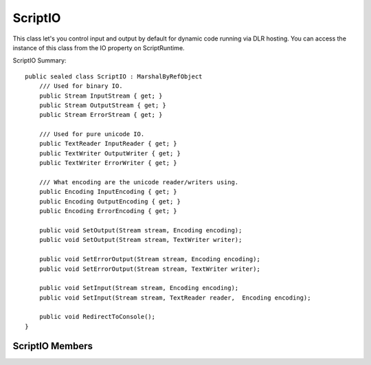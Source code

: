 .. highlightlang:: c


.. hosting-scriptio:

********
ScriptIO
********

This class let's you control input and output by default for dynamic code running via DLR hosting.  You can access the instance of this class from the IO property on ScriptRuntime.

ScriptIO Summary::

    public sealed class ScriptIO : MarshalByRefObject
        /// Used for binary IO.
        public Stream InputStream { get; }
        public Stream OutputStream { get; }
        public Stream ErrorStream { get; }

        /// Used for pure unicode IO.
        public TextReader InputReader { get; }
        public TextWriter OutputWriter { get; }
        public TextWriter ErrorWriter { get; }

        /// What encoding are the unicode reader/writers using.
        public Encoding InputEncoding { get; }
        public Encoding OutputEncoding { get; }
        public Encoding ErrorEncoding { get; }
    
        public void SetOutput(Stream stream, Encoding encoding);
        public void SetOutput(Stream stream, TextWriter writer);
    
        public void SetErrorOutput(Stream stream, Encoding encoding);
        public void SetErrorOutput(Stream stream, TextWriter writer);
    
        public void SetInput(Stream stream, Encoding encoding);
        public void SetInput(Stream stream, TextReader reader,  Encoding encoding);
    
        public void RedirectToConsole();
    }

ScriptIO Members
================

.. ctype:: ScriptIO
    
    ScriptIO instances cannot be created.  To get a ScriptIO access the IO property on a ScriptRuntime object.

.. cfunction:: Stream OutputStream { get; }

    This property returns the standard output stream for the ScriptRuntime.  This is a binary stream.  All code and engines should output binary data here for this ScriptRuntime.  Of course, if a language has a mechanism to programmatically direct output to a file or stream, then that language's output would go there as directed by the code.

.. cfunction:: Stream InputStream { get; }

    This property returns the standard input stream for the ScriptRuntime.  This is a binary stream.  All code and engines should read binary data from here for this ScriptRuntime.  Of course, if a language has a mechanism to programmatically direct input from a file or stream, then that language's input would come from there as directed by the code.

.. cfunction:: Stream ErrorStream { get; }

    This property returns the standard erroroutput stream for the ScriptRuntime.  This is a binary stream.  All code and engines should send error binary output here for this ScriptRuntime.  Of course, if a language has a mechanism to programmatically direct error output to a file or stream, then that language's error output would go there as directed by the code.

.. cfunction:: TextReader InputReader { get; }

    This property returns the standard input reader for the ScriptRuntime.  This is a unicode reader.  All code and engines should read text from here for this ScriptRuntime.  Of course, if a language has a mechanism to programmatically direct input from a file or stream, then that language's input would come from there as directed by the code.

.. cfunction:: TextWriter OutputWriter { get; }

    This property returns the standard output writer for the ScriptRuntime.  All code and engines should send text output here for this ScriptRuntime.  Of course, if a language has a mechanism to programmatically direct output to a file or stream, then that language's output would go there as directed by the code.

.. cfunction:: TextWriter ErrorWriter { get; }

    This property returns the standard error output writer for the ScriptRuntime.  All code and engines should send text error output here for this ScriptRuntime.  Of course, if a language has a mechanism to programmatically direct error output to a file or stream, then that language's output would go there as directed by the code.

.. cfunction:: Encoding InputEncoding { get; }

    This property returns the encoding used by the TextReader returned from InputReader.

.. cfunction:: Encoding OutputEncoding { get; }

    This property returns the encoding used by the TextWriters returned from the OutputWriter property.

.. cfunction:: Encoding ErrorEncoding { get; }

    This property returns the encoding used by the TextWriters returned from the  ErrorWriter property.

.. cfunction:: void SetOutput(Stream stream, Encoding encoding);
.. cfunction:: void SetOutput(Stream stream, TextWriter writer);

    This method sets the standard output stream for the ScriptRuntime.  All code and engines should send output to the specified stream for this ScriptRuntime.  Of course, if a language has a mechanism to programmatically direct output to a file or stream, then that language's output would go there as directed by the code.

    The first method is useful if the host just captures binary stream output.  The second method is useful if the host captures unicode text and binary output.  Note, if you pass just a stream and an encoding, the this method creates a default StreamWriter, which writes a BOM on first usage.  To avoid this, you'll need to pass your own TextWriter.

    If any argument to these methods is null, they throw an ArgumentException.

.. cfunction:: void SetErrorOutput(Stream stream, Encoding encoding);
.. cfunction:: void SetErrorOutput(Stream stream, TextWriter writer);

    This method sets the standard error output stream for the ScriptRuntime.  All code and engines should send error output to the specified stream for this ScriptRuntime.  Of course, if a language has a mechanism to programmatically direct error output to a file or stream, then that language's output would go there as directed by the code.
    
    The first method is useful if the host just captures binary stream output.  The second method is useful if the host captures unicode text and binary output.
    
    If any argument to these methods is null, they throw an ArgumentException.

.. cfunction:: void SetInput(Stream stream, Encoding encoding);
.. cfunction:: void SetInput(Stream stream, TextReader reader, Encoding encoding);

    This method sets the standard input stream for the ScriptRuntime.  All code and engines should read input here for this ScriptRuntime.  Of course, if a language has a mechanism to programmatically direct input from a file or stream, then that language's input would come from there as directed by the code.

.. cfunction:: void RedirectToConsole();
    
    This method makes all the standard IO for the ScriptRuntime go to System.Console.  Of course, if a language has a mechanism to programmatically direct output to a file or stream, then that language's output would go there as directed by the code.

